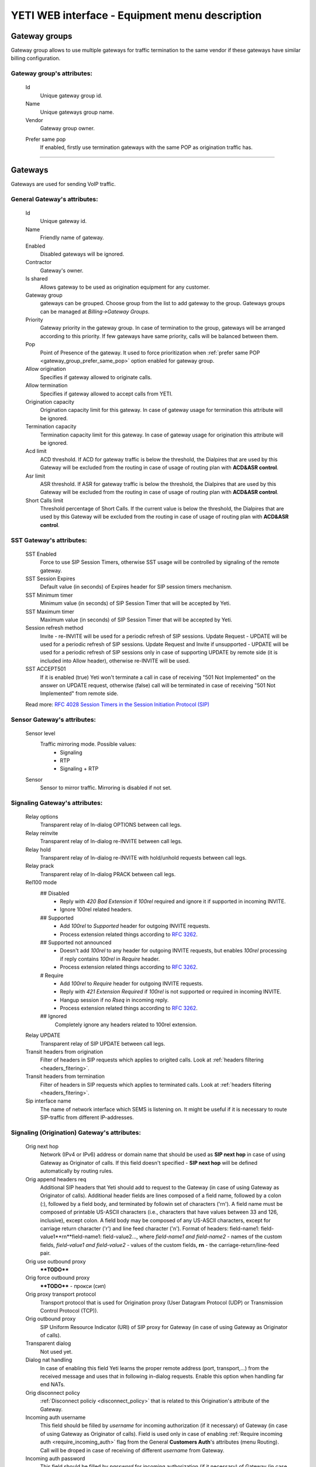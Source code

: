 ===============================================
YETI WEB interface - Equipment menu description
===============================================

Gateway groups
~~~~~~~~~~~~~~

Gateway group allows to use multiple gateways for traffic termination to the same vendor if these gateways have similar billing configuration.

**Gateway group**'s attributes:
```````````````````````````````
    Id
        Unique gateway group id.
    Name
        Unique gateways group name.
    Vendor
        Gateway group owner.

    .. _gateway_group_prefer_same_pop:
    
    Prefer same pop
        If enabled, firstly use termination gateways with the same POP as origination traffic has.

----

Gateways
~~~~~~~~

Gateways are used for sending VoIP traffic.

General **Gateway**'s attributes:
`````````````````````````````````

    Id
        Unique gateway id.
    Name
        Friendly name of gateway.
    Enabled
        Disabled gateways will be ignored.
    Contractor
        Gateway's owner.        
    Is shared       
        Allows gateway to be used as origination equipment for any customer.
    Gateway group
        gateways can be grouped.
        Choose group from the list to add gateway to the group.
        Gateways groups can be managed at *Billing->Gateway Groups*.            
    Priority
        Gateway priority in the gateway group.
        In case of termination to the group, gateways will be arranged according to this priority. If few gateways have same priority, calls will be  balanced between them.
    Pop
        Point of Presence of the gateway. It used to force prioritization when :ref:`prefer same POP <gateway_group_prefer_same_pop>` option enabled for gateway group.
    Allow origination
        Specifies if gateway allowed to originate calls.
    Allow termination
        Specifies if gateway allowed to accept calls from YETI.
    Origination capacity
        Origination capacity limit for this gateway. In case of gateway usage for termination this attribute will be ignored.
    Termination capacity
        Termination capacity limit for this gateway. In case of gateway usage for origination this attribute will be ignored.       
    Acd limit
        ACD threshold. If ACD for gateway traffic is below the threshold, the Dialpires that are used by this Gateway will be excluded from the routing in case of usage of routing plan with **ACD&ASR control**.
    Asr limit
        ASR threshold. If ASR for gateway traffic is below the threshold, the Dialpires that are used by this Gateway will be excluded from the routing in case of usage of routing plan with **ACD&ASR control**.
    Short Calls limit
        Threshold percentage of Short Calls. If the current value is below the threshold, the Dialpires that are used by this Gateway will be excluded from the routing in case of usage of routing plan with **ACD&ASR control**.


SST **Gateway**'s attributes:
`````````````````````````````
    SST Enabled
        Force to use SIP Session Timers, otherwise SST usage will be controlled by signaling of the remote gateway.
    SST Session Expires
        Default value (in seconds) of Expires header for SIP session timers mechanism.
    SST Minimum timer
        Minimum value (in seconds) of SIP Session Timer that will be accepted by Yeti.
    SST Maximum timer 
        Maximum value (in seconds) of SIP Session Timer that will be accepted by Yeti.
    Session refresh method
        Invite  -   re-INVITE will be used for a periodic refresh of SIP sessions.
        Update Request - UPDATE will be used for a periodic refresh of SIP sessions.
        Update Request and Invite if unsupported - UPDATE will be used for a periodic refresh of SIP sessions only in case of supporting UPDATE by remote side (it is included into Allow header), otherwise re-INVITE will be used.
    SST ACCEPT501
        If it is enabled (true) Yeti won't terminate a call in case of receiving "501 Not Implemented" on the answer on UPDATE request, otherwise (false) call will be terminated in case of receiving "501 Not Implemented" from remote side.

    Read more: `RFC 4028 Session Timers in the Session Initiation Protocol (SIP) <https://tools.ietf.org/html/rfc4028>`_

Sensor **Gateway**'s attributes:
````````````````````````````````
    Sensor level
        Traffic mirroring mode. Possible values:
            - Signaling
            - RTP
            - Signaling + RTP
    Sensor
        Sensor to mirror traffic. Mirroring is disabled if not set.

Signaling **Gateway**'s attributes:
```````````````````````````````````
    Relay options
        Transparent relay of In-dialog OPTIONS between call legs.
    Relay reinvite
        Transparent relay of In-dialog re-INVITE between call legs.
    Relay hold
        Transparent relay of In-dialog re-INVITE with hold/unhold requests between call legs.
    Relay prack
        Transparent relay of In-dialog PRACK between call legs.
    Rel100 mode
        ## Disabled
            * Reply with *420 Bad Extension* if *100rel* required and ignore it if supported in incoming INVITE.
            * Ignore 100rel related headers.
        ## Supported
            * Add *100rel* to *Supported* header for outgoing INVITE requests.
            * Process extension related things according to `RFC 3262 <https://www.ietf.org/rfc/rfc3262.txt>`_.
        ## Supported not announced
            * Doesn't add *100rel* to any header for outgoing INVITE requests,
              but enables *100rel* processing if reply contains *100rel* in *Require* header.
            * Process extension related things according to `RFC 3262 <https://www.ietf.org/rfc/rfc3262.txt>`_.
        # Require
            * Add *100rel* to *Require* header for outgoing INVITE requests.
            * Reply with *421 Extension Required* if *100rel* is not supported or required in incoming INVITE.
            * Hangup session if no *Rseq* in incoming reply.
            * Process extension related things according to `RFC 3262 <https://www.ietf.org/rfc/rfc3262.txt>`_.
        ## Ignored
            Completely ignore any headers related to 100rel extension.
    Relay UPDATE
        Transparent relay of SIP UPDATE between call legs.
    Transit headers from origination
	    Filter of headers in SIP requests which applies to origited calls. Look at :ref:`headers filtering <headers_fitering>`.
    Transit headers from termination
	    Filter of headers in SIP requests which applies to terminated calls. Look at :ref:`headers filtering <headers_fitering>`.
    Sip interface name
        The name of network interface which SEMS is listening on. It might be useful if it is necessary to route SIP-traffic from different IP-addresses.

Signaling (Origination) **Gateway**'s attributes:
`````````````````````````````````````````````````
    Orig next hop
        Network (IPv4 or IPv6) address or domain name that should be used as **SIP next hop** in case of using Gateway as Originator of calls. If this field doesn't specified - **SIP next hop** will be defined automatically by routing rules.
    Orig append headers req
        Additional SIP headers that Yeti should add to request to the Gateway (in case of using Gateway as Originator of calls). Additional header fields are lines composed of a field name, followed by a colon (:), followed by a field body, and terminated by followin set of characters ('\r\n'). A field name must be composed of printable US-ASCII characters (i.e., characters that have values between 33 and 126, inclusive), except colon.  A field body may be composed of any US-ASCII characters, except for carriage return character ('\r') and line feed character ('\n').
        Format of headers: field-name1: field-value1**\r\n**field-name1: field-value2..., where *field-name1 and field-name2* - names of the custom  fields, *field-value1 and field-value2* - values of the custom fields, **\r\n** - the carriage-return/line-feed pair.
    Orig use outbound proxy
        ****TODO****
    Orig force outbound proxy
        ****TODO**** - прокси (сип)
    Orig proxy transport protocol
         Transport protocol that is used for Origination proxy (User Datagram Protocol (UDP) or  Transmission Control Protocol (TCP)).
    Orig outbound proxy
       SIP Uniform Resource Indicator (URI) of SIP proxy for Gateway (in case of using Gateway as Originator of calls).
    Transparent dialog
        Not used yet.
    Dialog nat handling
       In case of enabling this field Yeti learns the proper remote address (port, transport,...) from the received message and uses that in following in-dialog requests. Enable this option when handling far end NATs.
    Orig disconnect policy
        :ref:`Disconnect policiy <disconnect_policy>` that is related to this Origination's attribute of the Gateway.
    Incoming auth username
        This field should be filled by *username* for incoming authorization (if it necessary) of Gateway (in case of using Gateway as Originator of calls). Field is used only in case of enabling :ref:`Require incoming auth <require_incoming_auth>` flag from the General **Customers Auth**'s attributes (menu Routing).
        Call will be droped in case of receiving of different *username* from Gateway.
    Incoming auth password
        This field should be filled by *password* for incoming authorization (if it necessary) of Gateway (in case of using Gateway as Originator of calls). Field is used only in case of enabling :ref:`Require incoming auth <require_incoming_auth>` flag from the General **Customers Auth**'s attributes (menu Routing).
        Call will be droped in case of receiving of different *password* from Gateway.


Signaling (Termination) **Gateway**'s attributes:
`````````````````````````````````````````````````
    Transport protocol
       Transport protocol that is used for Termination (User Datagram Protocol (UDP) or  Transmission Control Protocol (TCP)).
    Host
        IP address or DNS name of remote gateway to send SIP signaling (only for termination).
    Port
        Port of remote gateway to send SIP signaling.
        Leave it empty to enable DNS SRV resolving of name in **Host**.
    Resolve ruri
        Indicates necessity to rewrite RURI domain part with resolved IP

        for example: `domain.com` has IP 1.1.1.1 and you set **Host** to `domain.com`:

            - resolve ruri enabled => RURI will be `user@1.1.1.1`
            - resolve ruri disabled => RURI will be `user@domain.com`
    Auth enabled
        Enable authorization for outgoing calls.
    Auth user
        This field should be filled by *username* for outgoing authorization on Gateway (in case of using Gateway as Terminator of calls). Field is used only in case of enabling "Auth enabled" flag.
        Call will be dropped in case of failed authorization on Gateway.
    Auth password
        This field should be filled by *password* for outgoing authorization on Gateway (in case of using Gateway as Terminator of calls). Field is used only in case of enabling "Auth enabled" flag.
        Call will be dropped in case of failed authorization on Gateway.
    Auth from user
        Should be used for filling header "From" of SIP header during authorization (user part).
    Auth from domain
        Should be used for filling header "From" of SIP header during authorization (domain part).
    Term use outbound proxy
        Use outbound proxy for termination.
    Term force outbound proxy
        Force usage of outbound proxy for termination.
    Term proxy transport protocol
        Transport protocol that is used for Termination proxy (User Datagram Protocol (UDP) or Transmission Control Protocol (TCP)).
    Term outbound proxy
        Outbound proxy address.
    Term next hop
        Network (IPv4 or IPv6) address or domain name that should be used as **SIP next hop** in case of using Gateway as Terminator of calls. If this field doesn't specified - **SIP next hop** will be defined automatically by routing rules.
    Term disconnect policy
        :ref:`Disconnect policy <disconnect_policy>` that is related to this Termination's attribute of the Gateway.
    Term append headers req
        Headers list to append to the INITIAL invite.
    Sdp alines filter type
        Filter type to process alines in SDP. possible values: Transparent, Blacklist, Whitelist.
    Sdp alines filter list
        SDP alines comma-separated list.

    .. _gateway_ringing_timeout:

    Ringing timeout
        Timeout between `18x` and `200 OK` responses.
        In case of timeout: routing attempt will be canceled.
        and further processing (attempt to reroute or give up) depends from disconnect policy.
    Allow 1xx without to tag
        Allows behavior, which violates RFC, when YETI will process 1xx responses without To-tag.
    Max 30x redirects
        Amount of 301/302 SIP redirects that are allowed by Yeti for this Gateway (in case of using Gateway as Terminator of calls). Calls won't be redirected in case of filling this field by 0 (zero) value.
    Max transfers
        Amount of SIP transfers that are allowed by Yeti for this Gateway (in case of using Gateway as Terminator of calls). Calls won't be transfered in case of filling this field by 0 (zero) value.
    Sip timer B
        Overwrites the value of SIP timer B (transaction timeout).
        Call can be rerouted if this allowed by disconnect policy configuration.
    Dns srv failover timer
        SIP timer M (INVITE retransmit) override. Must have value less than timer B.
        Call can be rerouted if this allowed by disconnect policy configuration.
    Suppress early media
	    Allows to send 180 Ringing message without SDP to LegA when received 180/183 with SDP from LegB of gateway.
    Fake 180 timer
        Allows to set up timer for 183 SIP messages with SDP. If there is no 183 message during this timer, SEMS would send 180 message forsibly.
    Send lnp information
        If this checkbox is enabled (in case of using Gateway as Terminator of calls) Yeti will include Local number portability information (LNP) to the outgoing INVITE-request (by adding npdi and rn parameters to the R-URI) only in case of availability of this LNP information (it means if LNP information was successfully received from :ref:`LNP Database <lnp_databases>`). Rules of receiving LNP information from LNP Database are regulated in the :ref:`Routing plan LNP rules <routing_plan_lnp_rules>`.


Translations **Gateway**'s attributes:
``````````````````````````````````````
    Diversion policy
        Policy to process Diversion header.
    Diversion rewrite rule
        Regular expression pattern for Diversion.
    Diversion rewrite result
        Regular expression replacement for Diversion.
    Src name rewrite rule
        Regular expression pattern for From display-name part.
    Src name rewrite result
        Regular expression replacement for From display-name part.
    Src rewrite rule
        Regular expression pattern for From user part.
    Src rewrite result
        Regular expression replacement for From user part.
    Dst rewrite rule
        Regular expression pattern for To and RURI user part.
    Dst rewrite result
        Regular expression replacement for To and RURI user part.

Media **Gateway**'s attributes:
```````````````````````````````
    Sdp c location
        Location of connection-line in SDP payloads which are generated by YETI.
        Possible values:

            - On media level
            - On session level
            - On session and media level
    Codec group
        Codecs group which will be used to interact with this gateway.
    Anonymize sdp
        Anonymize client's SDP session data ( session name, uri, origin user ).
    Proxy media
        Determines RTP processing mode. Must be enabled to have possibility of transcoding.
    Single codec in 200ok
        If enabled, YETI will leave only once codec in responses with SDP
        (Exception is only telephone-event.
        It will be added anyway if received in SDP offer and present in codecs group for this gateway).
    Transparent seqno
        Transparent transmission of the RTP SEQ number on RTP relay.
    Transparent ssrc
        Transparent transmission of the RTP SSRC number on RTP relay.
    Force symmetric rtp
        Ignore remote address negotiated in SDP.
        Use address gained from first received RTP/RTCP packet.
    Symmetric rtp nonstop
        By default, YETI allows to change address by symmetric RTP only one time.
        This option allows to disable this limitation.
        If enabled, YETI will change destination address every time when receives RTP/RTCP packet from another source.
    Symmetric rtp ignore rtcp
        Disable symmetric RTP for RTCP packets.
    Rtp ping
        Useful for cases: when gateways with enabled symmetric RTP wait for first packet before start sending,
        but gateway on other side doing the same.
        If enabled, YETI will send fake RTP packet to the gateway right after stream initialization.
    Rtp timeout
        If set, call will be dropped with appropriate disconnect reason in CDR if no RTP arrived during this interval.
    Filter noaudio streams
        Cut all streams except of 'audio' from SDP in INVITE to the termination gateway.
        Appropriate non-audio streams will be automatically inserted as disabled (port set to zero)
        into responses to the gateway which sent offer to comply with RFC.
        Useful for gateways which processes multiple streams in SDP incorrectly or/and rejects INVITES with non-audio streams.
    Rtp relay timestamp aligning
        Normalize timestamp for RTP packets on RTP relay.
        Useful for cases on RTP relay when remote side changes RTP streams
        without appropriate signaling (RTP mark or/and re-INVITE)
        and destination equipment is not ready to process such behavior correctly.
    Rtp force relay CN
        If enabled, YETI will relay CN packets on even if they were not negotiated in SDP.
    Force one way early media
        If this checkbox is enabled Early Media (the ability of two SIP User Agents to communicate before a SIP call is actually established) will be blocked on the way from LegA (Originator) to LegB (Terminator) of the call. It helps to prevent fraud with using Early Media features for making non-billed calls.
    Rtp interface name
        Attribute that is used for changing RTP interface name in the SEMS (SIP Express Media Server) configuration file (sems.conf).

Dtmf **Gateway**'s attributes:
``````````````````````````````
    Force dtmf relay
        Don't process telephone-event (RFC2833) packets and relay them 'as is'.
    Dtmf send mode
        The way to send dtmf to remote gateway. possible values:

            - Disable sending
            - RFC 2833 (telephone-event)
            - SIP INFO application/dtmf-relay
            - SIP INFO application/dtmf
    Dtmf receive mode
        Allowed ways to receive DTMF from remote gateway. If the way is not allowed it will be ignored.
        Possible values:

            - RFC 2833 (telephone-event)
            - SIP INFO application/dtmf-relay OR application/dtmf
            - RFC 2833 OR SIP INFO

Radius **Gateway**'s attributes:
````````````````````````````````
    Radius accounting profile
       :ref:`Radius accounting profile <radius_accounting_profile>` that is related to this Gateway.

----

.. _disconnect_policy:

Disconnect policies
~~~~~~~~~~~~~~~~~~~

Disconnect policy allows to override system default actions for each SIP disconnect code per gateway (rerouting, codes/reasons rewriting). Sometimes it is useful for compatibility between different VoIP platforms.

**Disconnect policy**'s attributes:
```````````````````````````````````
    Id
        Unique Disconnect policy's id.
    Name
        Unique Disconnect policy's name.

----

Disconnect policies codes
~~~~~~~~~~~~~~~~~~~~~~~~~

Code's overriding scenarios that are used by :ref:`Disconnect policies <disconnect_policy>`. More than one scenario can be used with one :ref:`Disconnect policy <disconnect_policy>`.

**Disconnect policy code**'s attributes:
````````````````````````````````````````
    Id
        Unique Disconnect policy code's id.
    Policy
        :ref:`Disconnect policy <disconnect_policy>` that is related to this Code.
    Code
        SIP Response Codes that are specified in the `RFC 3261 -  SIP: Session Initiation Protocol <https://tools.ietf.org/html/rfc3261#section-21>`_.
    Stop hunting
        If this checkbox is enabled re-routing won't be done in case of receiving this SIP Code.
    Pass reason to originator
        If this checkbox is enabled the Reason (text of Response Code) will be transferred to Originator without changing, even if Code was changed by scenario.
    Rewrited code
        Response Code that will be transferred to Originator instead of original Code. If this field is empty - original Response Code will be transferred to Originator.
    Rewrited reason
        Response Reason that will be transferred to Originator instead of original (deafult) Reason. If this field is empty - original (default) Response Reason will be transferred to Originator, even if Code was changed by scenario.

----

Registrations
~~~~~~~~~~~~~

YETI allows to use outgoing SIP registrations on remote vendor's or customer's equipment.

**Registration**'s attributes:
``````````````````````````````
    Id
        Unique Registration's id.
    Name
	    Name of this registration.
    Enabled
        Disabled registrations will be ignored.
    Pop
        Point of presence for registration requests.
    Node
        Node which will hold registration.
    Transport protocol
        SIP transport protocol which will be used for send request.
    Domain
        RURI,From domain part.
    Username
        RURI,From user part.
    Display username
        From display name part.
    Auth user
        Authorization username.
    Auth password
        Authorization password.
    Proxy
        SIP Proxy to use for registration.
    Proxy transport protocol
        SIP transport protocol which will used for interaction with proxy.
    Contact
        Contact header. Should be in a SIP-URI format.
    Expire
        Registration expiration time.
    Force expire
        Force re-registration after **Expire** interval even is server set another value in response.
    Retry delay
	    Set the delay before sending a new REGISTER request to a registrar, when received error code or timeout occured.
    Max attempts
	    Maximum amount of attempts for sending a REGISTER request, when an error code received from a registrar or timeout occured. In order to re-enable attempts of registration, you should disable the registration and then enable again.

----

Codec groups
~~~~~~~~~~~~

Codec groups allows to create arbitrary sets of media codecs and applies them to the Gateways. Groups can differ in the composition of codecs, their priority and traffic codes, which allows to process different scenarios when processing calls.

**Codec group**'s attributes:
`````````````````````````````
    Id
        Unique Codec group's id.
    Name
        Codec group's name.
    Codecs
        Each codec has the following attributes:

            Codec
                Codec's name. All available codecs are presented in drop-down list.
            Priority
                Codec priority in SDP. Less value means higher priority.
                Must be unique within group.
            Dynamic payload type
                Payload type override (allowed only values from dynamic range).
            Format parameters
                Non-standard value for fmt param SDP attribute.

----

.. _lnp_databases:

LNP databases
~~~~~~~~~~~~~
see https://en.wikipedia.org/wiki/Local_number_portability

Yeti supports interaction with LNP databases by SIP and HTTP REST protocols.
We welcome requests to implement additional protocols or LNP database specific formats.

**LNP database**'s attributes:
``````````````````````````````
    Id
        Unique LNP database's id.
    Name
        Database name. Unique field.
    Driver
        Driver which will be used. Available options:
            UDP SIP 301/302 redirect
            thinQ RESR LRN driver
            In-memory hash
    Host
        Database host (will be ignored by In-memory hash driver).
    Port
        Database port.
    Timeout
        Maximum time to wait for response from database.
        Request will fail with appropriate code and reason.
    Thinq username
        Authorization username for thinQ API.
    Thinq token
        Authorization token for thinQ API.
    Csv file
        Path to the file with data to preload (for In-memory hash driver only).

----

RADIUS Auth Profiles
~~~~~~~~~~~~~~~~~~~~

Yeti supports additional authorization of incoming call on external RADIUS (Remote Authentication Dial-In User Service) server. RADIUS Auth Profile describes communication with that server.

.. note:: module **radius_client** should be loaded to use such feature

**RADIUS Auth Profile**'s attributes:
`````````````````````````````````````
    Id
        Unique RADIUS Auth Profile's id.
    Name
        Unique name of Auth profile.
        Uses for informational purposes and doesn't affect system behaviour.
    Server
        IP address or hostname of external RADIUS server.
    Port
        UDP port on which RADIUS server wait for requests.
    Secret
        Password for Authorization procedure on external RADIUS server.
    Reject on error
        If enabled, in case of error in communication with external RADIUS server (timeout, bad format of response, etc) a call will be considered as authorized and YETI will do further routing procedure.
        If disabled, in case of error in communication with external RADIUS server (timeout, bad format of response, etc) a call will be discarded with appropriate code.
    Timeout
        Timeout of request after which a request will be repeated (millisecond).
    Attempts
        Maximum amount of of requests for every call.

.. _auth_profile_attributes:

    Auth profile attributes
        RADIUS Attributes for including specific authentication, authorization, information and configuration details to the requests and replies. General amount of attributes is regulated by total length of the RADIUS packet (see: `RFC 2865:   Remote Authentication Dial In User Service (RADIUS) <https://tools.ietf.org/html/rfc2865>`_).

        -   Type
            The Type of the RADIUS attribute (decimal value between 0 and 255). Regarding to the `RFC 2865:  Remote Authentication Dial In User Service (RADIUS) <https://tools.ietf.org/html/rfc2865>`_ values 192-223 are reserved for experimental use, values 224-240 are reserved for implementation-specific use, and values 241-255 are reserved and should not be used. A RADIUS server and client MAY ignore Attributes with an unknown Type.
        -   Name
            Name of attribute. It uses for information only and doesn't transfer in the RADIUS packet.
        -   Is vsa
            If this checkbox is enabled it indicates that it is Vendor Specific Attribute and doesn't described by `RFC 2865 -  Remote Authentication Dial In User Service (RADIUS) <https://tools.ietf.org/html/rfc2865>`_.
        -   Vsa vendor
            Decimal value (between 0 and (2^32 - 1)) of the Vendor's ID in the attribute. In the `RFC 2865 -  Remote Authentication Dial In User Service (RADIUS) <https://tools.ietf.org/html/rfc2865>`_ - the high-order octet is 0 and the low-order 3 octets are the SMI Network Management Private Enterprise Code of the Vendor in network byte order.
        -   Vsa vendor type
            Decimal value (between 0 and 255) of the specific Vendor type of attribute.
        -   Vendor specific attribute encoding
            ****TODO****
        -   Value   ****TODO**** - need to clarify
            String that is used as template for filling value of RADIUS Attribute with using pre-defined placeholders (variables) that are described in note bellow.
        -   Format
            The format of the value field is one of six data types: string (1-253 octets containing binary data (values 0 through 255 decimal, inclusive)), octets (raw flow of octets - ****TODO**** - need to clarify), ipaddr (32 bit value, most significant octet first), integer (32 bit unsigned value, most significant octet first), date (32 bit unsigned value, most significant octet first -- seconds since 00:00:00 UTC, January 1, 1970), ip6addr (128 bit value, most significant octet first).
        -   Remove
            This control element can be used for removing existing Auth profile attribute. Auth profile attribute will be removed after saving changes (by clicking Update Auth profile) in case of enabling this checkbox.


    .. note:: Currently following variables (placeholders) are supported in the Yeti's auth profiles:

       -    $src_number_radius$ - ****TODO****
       -    $dst_number_radius$ - ****TODO****
       -    $orig_gw_name$ - Value of the Name attribute (string) of Gateway that is used as Originator for current call.
       -    $customer_auth_name$ - Value of the Name attribute (string) of the Customer Auth.
       -    $customer_name$ - Value of the Name attribute (string) of the Customer Contractor.
       -    $customer_account_name$ - Value of the Name attribute (string) of Account that is associated with Customer for current call.
       -    $term_gw_name$ - Value of the Name attribute (string) of Gateway that is used as Terminator for current call.
       -    $orig_gw_external_id$ - ****TODO****
       -    $term_gw_external_id$ - ****TODO****
       -    $fake_180_timer$ - ****TODO****
       -    $customer_id$ - Value of the ID attribute (integer) of the Customer Contractor for current call.
       -    $vendor_id$ - Value of the ID attribute (integer) of the Vendor Contractor for current call.
       -    $customer_acc_id$ - Value of the ID attribute (integer) of Account that is associated with Customer for current call.
       -    $vendor_acc_id$ - Value of the ID attribute (integer) of Account that is associated with Vendor for current call.
       -    $customer_auth_id$ - Value of the ID attribute (integer) of the Customer Auth.
       -    $destination_id$ - Value of the ID attribute (integer) of the Destination for current call.
       -    $destination_prefix$ - Value of the Prefix attribute (string) of the Destination for current call.
       -    $dialpeer_id$ - Value of the ID attribute (integer) of the Dialpeer for current call.
       -    $dialpeer_prefix$ - Value of the Prefix attribute (string) of the Dialpeer for current call.
       -    $orig_gw_id$ - Value of the ID attribute (integer) of Gateway that is used as Originator for current call.
       -    $term_gw_id$ - Value of the ID attribute (integer) of Gateway that is used as Terminator for current call.
       -    $routing_group_id$ - ****TODO****
       -    $rateplan_id$ - Value of the ID attribute (integer) of Rateplan for current call.
       -    $destination_initial_rate$ - ****TODO****
       -    $destination_next_rate$ - ****TODO****
       -    $destination_initial_interval$ - ****TODO****
       -    $destination_next_interval$ - ****TODO****
       -    $destination_rate_policy_id$ - ****TODO****
       -    $dialpeer_initial_interval$ - ****TODO****
       -    $dialpeer_next_interval$ - ****TODO****
       -    $dialpeer_next_rate$ - ****TODO****
       -    $destination_fee$ - ****TODO****
       -    $dialpeer_initial_rate$ - ****TODO****
       -    $dialpeer_fee$ - ****TODO****
       -    $dst_prefix_in$ - ****TODO****
       -    $dst_prefix_out$ - ****TODO****
       -    $src_prefix_in$ - ****TODO****
       -    $src_prefix_out$ - ****TODO****
       -    $src_name_in$ - ****TODO****
       -    $src_name_out$ - ****TODO****
       -    $diversion_in$ - ****TODO****
       -    $diversion_out$ - ****TODO****
       -    $auth_orig_protocol_id$ - ****TODO****
       -    $auth_orig_ip$ - ****TODO****
       -    $auth_orig_port$ - ****TODO****
       -    $dst_country_id$ - ****TODO****
       -    $dst_network_id$ - ****TODO****
       -    $dst_prefix_routing$ - ****TODO****
       -    $src_prefix_routing$ - ****TODO****
       -    $routing_plan_id$ - ****TODO****
       -    $lrn$ - ****TODO****
       -    $lnp_database_id$ - Value of the ID attribute (integer) of LNP Database that is used for current call.
       -    $from_domain$ - ****TODO****
       -    $to_domain$ - ****TODO****
       -    $ruri_domain$ - ****TODO****
       -    $src_area_id$ - ****TODO****
       -    $dst_area_id$ - ****TODO****
       -    $routing_tag_id$ - ****TODO****
       -    $pai_in$ - ****TODO****
       -    $ppi_in$ - ****TODO****
       -    $privacy_in$ - ****TODO****
       -    $rpid_in$ - ****TODO****
       -    $rpid_privacy_in$ - ****TODO****
       -    $pai_out$ - ****TODO****
       -    $ppi_out$ - ****TODO****
       -    $privacy_out$ - ****TODO****
       -    $rpid_out$ - ****TODO****
       -    $rpid_privacy_out$ - ****TODO****
       -    $customer_acc_check_balance$ - ****TODO****
       -    $destination_reverse_billing$ - ****TODO****
       -    $dialpeer_reverse_billing$ - ****TODO****

    To enable additional RADIUS authorization you should set Radius Auth Profile at Customer Auth object.

.. note:: YETI doesn't support interaction with external routing engines via RADIUS protocol.

----

.. _radius_accounting_profile:

RADIUS Accounting Profiles
~~~~~~~~~~~~~~~~~~~~~~~~~~

Yeti supports additional accounting of calls on external RADIUS server. RADIUS Accounting Profile describes communication with that server.

**RADIUS Accounting Profile**'s attributes:
```````````````````````````````````````````
    Id
       Unique RADIUS Accounting Profile's id.
    Name
        Unique name of Accounting profile.
        Uses for informational purposes and doesn't affect system behaviour.
    Server
        IP address or hostname of external RADIUS server.
    Port
        UDP port on which RADIUS server wait for requests.
    Secret
        Password for Authorization procedure on external RADIUS server.
    Timeout
        Timeout of request after which a request will be repeated (millisecond).
    Attempts
        Maximum amount of of requests for every call.
    Enable start accounting
        If enabled, YETI will send Start-accounting packets to external RADIUS server.
    Enable interim accounting
        If enabled, YETI will send Interim-accounting packets to external RADIUS server.
    Interim accounting interval
        Send Interim packets to external RADIUS server every **interval** seconds.
    Enable stop accounting
        If enabled, YETI will send Stop-accounting packets to external RADIUS server.
    Start packet attributes
        RADIUS Attributes for including specific authentication, authorization, information and configuration details into **Start-accounting packets**. Description of fields, principles of their filling and description of placeholders that can be used as variables in the *value* filed are described in the :ref:`Auth profile attributes <auth_profile_attributes>` section.
    Interim packet attributes
        RADIUS Attributes for including specific authentication, authorization, information and configuration details into **Interim packet attributes**. Description of fields, principles of their filling and description of placeholders that can be used as variables in the *value* filed are described in the :ref:`Auth profile attributes <auth_profile_attributes>` section.
    Stop packet attributes
        RADIUS Attributes for including specific authentication, authorization, information and configuration details into **Stop packet attributes**. Description of fields, principles of their filling and description of placeholders that can be used as variables in the *value* filed are described in the :ref:`Auth profile attributes <auth_profile_attributes>` section.

